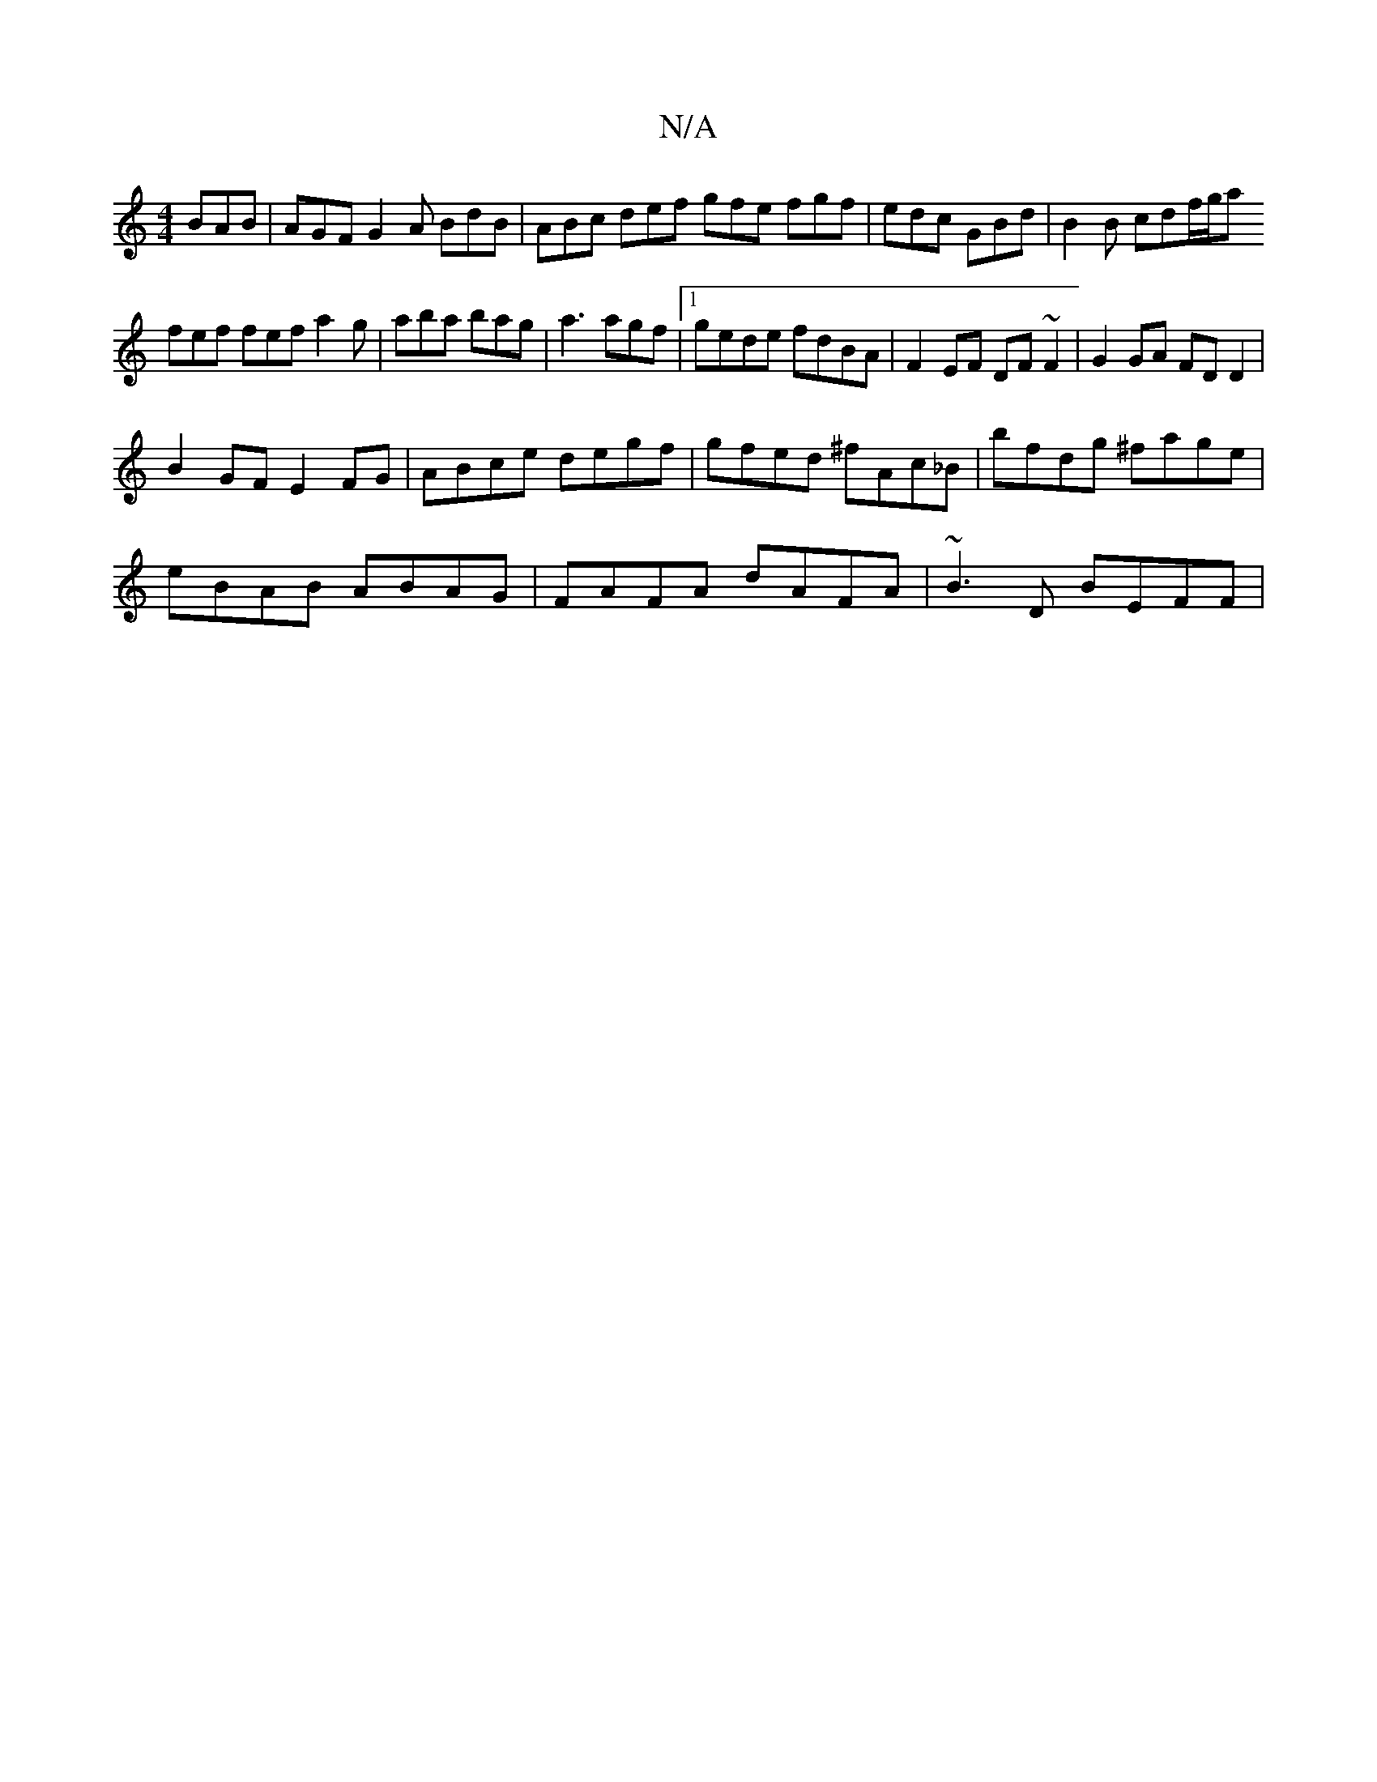 X:1
T:N/A
M:4/4
R:N/A
K:Cmajor
 BAB | AGF G2 A BdB | ABc def gfe fgf|edc GBd|B2B cdf/g/a
fef fef a2g | aba bag |a3 agf |1 gede fdBA|F2 EF DF~F2|G2GA FDD2|
B2 GF E2 FG|ABce degf|gfed ^fAc_B|bfdg ^fage|
eBAB ABAG|FAFA dAFA|~B3D BEFF|